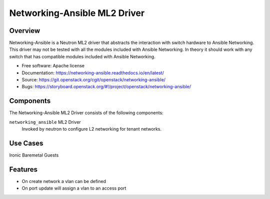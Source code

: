=============================
Networking-Ansible ML2 Driver
=============================

Overview
--------
Networking-Ansible is a Neutron ML2 driver that abstracts the interaction with
switch hardware to Ansible Networking. This driver may not be tested with all
the modules included with Ansible Networking. In theory it should work with any
switch that has compatible modules included with Ansible Networking.

* Free software: Apache license
* Documentation: https://networking-ansible.readthedocs.io/en/latest/
* Source: https://git.openstack.org/cgit/openstack/networking-ansible/
* Bugs: https://storyboard.openstack.org/#!/project/openstack/networking-ansible/

Components
----------
The Networking-Ansible ML2 Driver consists of the following components:

``networking_ansible`` ML2 Driver
  Invoked by neutron to configure L2 networking for tenant networks.

Use Cases
---------
Ironic Baremetal Guests

Features
--------

* On create network a vlan can be defined
* On port update will assign a vlan to an access port
